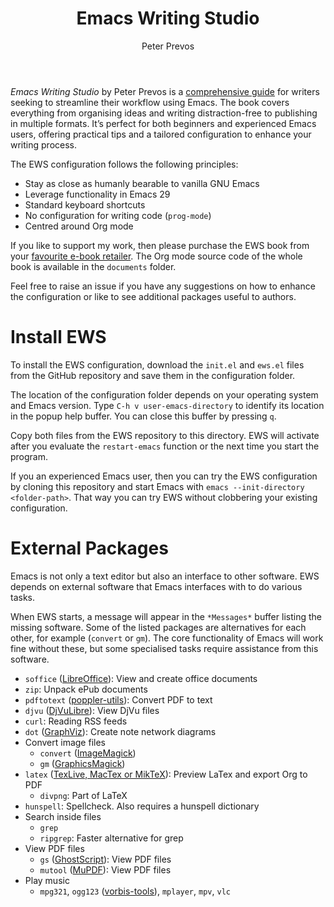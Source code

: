 #+title: Emacs Writing Studio
#+author: Peter Prevos

/Emacs Writing Studio/ by Peter Prevos is a [[https://books2read.com/u/4NpgQ9][comprehensive guide]] for writers seeking to streamline their workflow using Emacs. The book covers everything from organising ideas and writing distraction-free to publishing in multiple formats. It’s perfect for both beginners and experienced Emacs users, offering practical tips and a tailored configuration to enhance your writing process.

#+attr_html: :alt Emacs Writing Studio logo :title Emacs Writing Studio logo :width 400
#+attr_org: :width 200
[[file:emacs-writing-studio.png]]

The EWS configuration follows the following principles:
 
- Stay as close as humanly bearable to vanilla GNU Emacs
- Leverage functionality in Emacs 29
- Standard keyboard shortcuts
- No configuration for writing code (~prog-mode~)
- Centred around Org mode

If you like to support my work, then please purchase the EWS book from your [[https://books2read.com/u/4NpgQ9][favourite e-book retailer]]. The Org mode source code of the whole book is available in the =documents= folder.

Feel free to raise an issue if you have any suggestions on how to enhance the configuration or like to see additional packages useful to authors.

* Install EWS
To install the EWS configuration, download the =init.el= and =ews.el= files from the GitHub repository and save them in the configuration folder.

The location of the configuration folder depends on your operating system and Emacs version. Type =C-h v user-emacs-directory= to identify its location in the popup help buffer. You can close this buffer by pressing =q=.

Copy both files from the EWS repository to this directory. EWS will activate after you evaluate the ~restart-emacs~ function or the next time you start the program.

If you an experienced Emacs user, then you can try the EWS configuration by cloning this repository and start Emacs with =emacs --init-directory <folder-path>=. That way you can try EWS without clobbering your existing configuration.

* External Packages
Emacs is not only a text editor but also an interface to other software. EWS depends on external software that Emacs interfaces with to do various tasks.

When EWS starts, a message will appear in the =*Messages*= buffer listing the missing software. Some of the listed packages are alternatives for each other, for example (=convert= or =gm=). The core functionality of Emacs will work fine without these, but some specialised tasks require assistance from this software.

- =soffice= ([[https://www.libreoffice.org/][LibreOffice]]): View and create office documents
- =zip=: Unpack ePub documents
- =pdftotext= ([[https://poppler.freedesktop.org/][poppler-utils]]): Convert PDF to text
- =djvu= ([[http://djvu.org/][DjVuLibre]]): View DjVu files
- =curl=: Reading RSS feeds
- =dot= ([[https://graphviz.org/][GraphViz]]): Create note network diagrams
- Convert image files
  - =convert= ([[https://imagemagick.org/][ImageMagick]])  
  - =gm= ([[http://www.graphicsmagick.org/][GraphicsMagick]])
- =latex= ([[https://www.latex-project.org/get/][TexLive, MacTex or MikTeX]]): Preview LaTex and export Org to PDF
  - =divpng=: Part of LaTeX
- =hunspell=: Spellcheck. Also requires a hunspell dictionary
- Search inside files
  - =grep=
  - =ripgrep=: Faster alternative for grep
- View PDF files
  - =gs= ([[https://www.ghostscript.com/][GhostScript]]): View PDF files
  - =mutool= ([[https://mupdf.com/][MuPDF]]): View PDF files
- Play music
  - =mpg321=, =ogg123= ([[https://www.xiph.org/][vorbis-tools]]), =mplayer=, =mpv=, =vlc=
